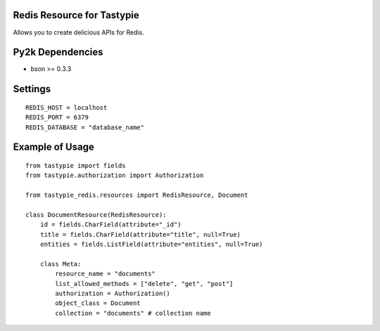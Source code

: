 -----------------------------
Redis Resource for Tastypie
-----------------------------

Allows you to create delicious APIs for Redis.

-----------------
Py2k Dependencies
-----------------

* bson >= 0.3.3

--------
Settings
--------

::

    REDIS_HOST = localhost
    REDIS_PORT = 6379
    REDIS_DATABASE = "database_name"

----------------
Example of Usage
----------------

::

    from tastypie import fields
    from tastypie.authorization import Authorization

    from tastypie_redis.resources import RedisResource, Document

    class DocumentResource(RedisResource):
        id = fields.CharField(attribute="_id")
        title = fields.CharField(attribute="title", null=True)
        entities = fields.ListField(attribute="entities", null=True)

        class Meta:
            resource_name = "documents"
            list_allowed_methods = ["delete", "get", "post"]
            authorization = Authorization()
            object_class = Document
            collection = "documents" # collection name
